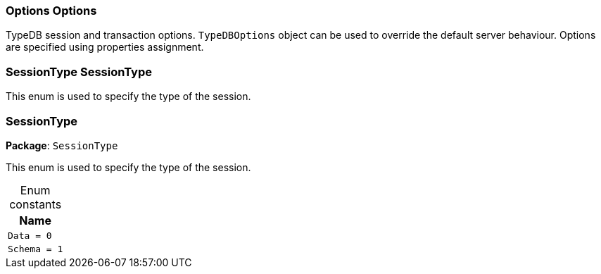 [#_Options_Options]
=== Options Options



TypeDB session and transaction options. ``TypeDBOptions`` object can be used to override the default server behaviour. Options are specified using properties assignment.


[#_SessionType_SessionType]
=== SessionType SessionType



This enum is used to specify the type of the session.


[#_SessionType]
=== SessionType

*Package*: `SessionType`



This enum is used to specify the type of the session.


[caption=""]
.Enum constants
// tag::enum_constants[]
[cols="~"]
[options="header"]
|===
|Name
a| `Data = 0`
a| `Schema = 1`
|===
// end::enum_constants[]

